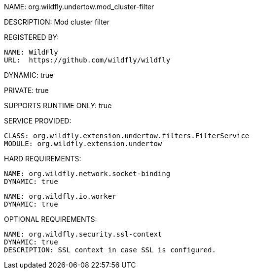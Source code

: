 NAME: org.wildfly.undertow.mod_cluster-filter

DESCRIPTION: Mod cluster filter

REGISTERED BY:

  NAME: WildFly
  URL:  https://github.com/wildfly/wildfly

DYNAMIC: true

PRIVATE: true

SUPPORTS RUNTIME ONLY: true

SERVICE PROVIDED:

  CLASS: org.wildfly.extension.undertow.filters.FilterService
  MODULE: org.wildfly.extension.undertow

HARD REQUIREMENTS:

  NAME: org.wildfly.network.socket-binding
  DYNAMIC: true

  NAME: org.wildfly.io.worker
  DYNAMIC: true

OPTIONAL REQUIREMENTS:

  NAME: org.wildfly.security.ssl-context
  DYNAMIC: true
  DESCRIPTION: SSL context in case SSL is configured.